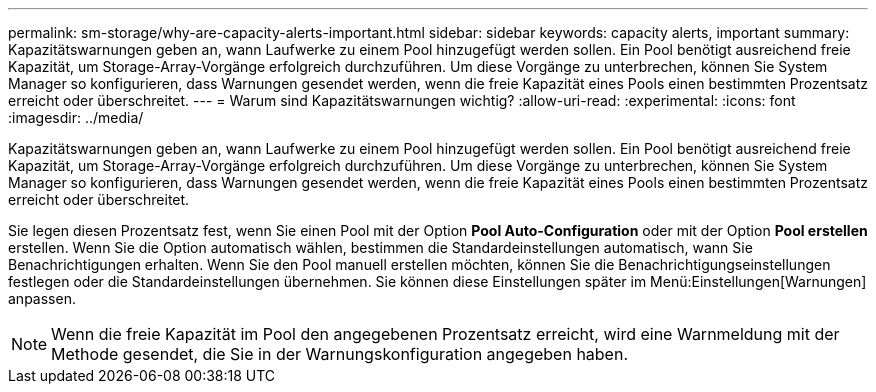 ---
permalink: sm-storage/why-are-capacity-alerts-important.html 
sidebar: sidebar 
keywords: capacity alerts, important 
summary: Kapazitätswarnungen geben an, wann Laufwerke zu einem Pool hinzugefügt werden sollen. Ein Pool benötigt ausreichend freie Kapazität, um Storage-Array-Vorgänge erfolgreich durchzuführen. Um diese Vorgänge zu unterbrechen, können Sie System Manager so konfigurieren, dass Warnungen gesendet werden, wenn die freie Kapazität eines Pools einen bestimmten Prozentsatz erreicht oder überschreitet. 
---
= Warum sind Kapazitätswarnungen wichtig?
:allow-uri-read: 
:experimental: 
:icons: font
:imagesdir: ../media/


[role="lead"]
Kapazitätswarnungen geben an, wann Laufwerke zu einem Pool hinzugefügt werden sollen. Ein Pool benötigt ausreichend freie Kapazität, um Storage-Array-Vorgänge erfolgreich durchzuführen. Um diese Vorgänge zu unterbrechen, können Sie System Manager so konfigurieren, dass Warnungen gesendet werden, wenn die freie Kapazität eines Pools einen bestimmten Prozentsatz erreicht oder überschreitet.

Sie legen diesen Prozentsatz fest, wenn Sie einen Pool mit der Option *Pool Auto-Configuration* oder mit der Option *Pool erstellen* erstellen. Wenn Sie die Option automatisch wählen, bestimmen die Standardeinstellungen automatisch, wann Sie Benachrichtigungen erhalten. Wenn Sie den Pool manuell erstellen möchten, können Sie die Benachrichtigungseinstellungen festlegen oder die Standardeinstellungen übernehmen. Sie können diese Einstellungen später im Menü:Einstellungen[Warnungen] anpassen.

[NOTE]
====
Wenn die freie Kapazität im Pool den angegebenen Prozentsatz erreicht, wird eine Warnmeldung mit der Methode gesendet, die Sie in der Warnungskonfiguration angegeben haben.

====